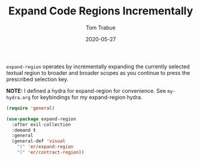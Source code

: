 #+TITLE:  Expand Code Regions Incrementally
#+AUTHOR: Tom Trabue
#+EMAIL:  tom.trabue@gmail.com
#+DATE:   2020-05-27
#+STARTUP: fold

=expand-region= operates by incrementally expanding the currently selected
textual region to broader and broader scopes as you continue to press the
prescribed selection key.

*NOTE:* I defined a hydra for expand-region for convenience.  See =my-hydra.org=
for keybindings for my expand-region hydra.

#+begin_src emacs-lisp
  (require 'general)

  (use-package expand-region
    :after evil-collection
    :demand t
    :general
    (general-def 'visual
      ")" 'er/expand-region
      "(" 'er/contract-region))
#+end_src
